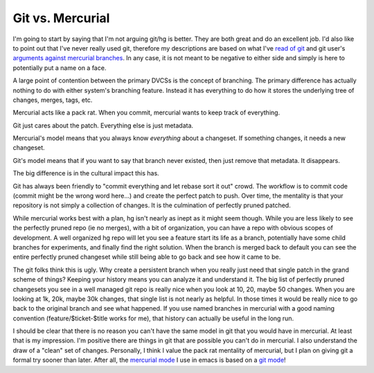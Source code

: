 ===================
 Git vs. Mercurial
===================


I'm going to start by saying that I'm not arguing git/hg is
better. They are both great and do an excellent job. I'd also like to
point out that I've never really used git, therefore my descriptions
are based on what I've `read of git`_ and git user's `arguments against
mercurial branches`_. In any case, it is not meant to be negative to
either side and simply is here to potentially put a name on a face.

A large point of contention between the primary DVCSs is the concept
of branching. The primary difference has actually nothing to do with
either system's branching feature. Instead it has everything to do how
it stores the underlying tree of changes, merges, tags, etc.

Mercurial acts like a pack rat. When you commit, mercurial wants to
keep track of everything.

Git just cares about the patch. Everything else is just metadata.

Mercurial's model means that you always know *everything* about a
changeset. If something changes, it needs a new changeset.

Git's model means that if you want to say that branch never existed,
then just remove that metadata. It disappears.

The big difference is in the cultural impact this has.

Git has always been friendly to "commit everything and let rebase sort
it out" crowd. The workflow is to commit code (commit might be the
wrong word here...) and create the perfect patch to push. Over time,
the mentality is that your repository is not simply a collection of
changes. It is the culmination of perfectly pruned patched.

While mercurial works best with a plan, hg isn't nearly as inept as it
might seem though. While you are less likely to see the perfectly
pruned repo (ie no merges), with a bit of organization, you can have a
repo with obvious scopes of development. A well organized hg repo will
let you see a feature start its life as a branch, potentially have
some child branches for experiments, and finally find the right
solution. When the branch is merged back to default you can see the
entire perfectly pruned changeset while still being able to go back
and see how it came to be.

The git folks think this is ugly. Why create a persistent branch when
you really just need that single patch in the grand scheme of things?
Keeping your history means you can analyze it and understand it. The
big list of perfectly pruned changesets you see in a well managed git
repo is really nice when you look at 10, 20, maybe 50 changes. When
you are looking at 1k, 20k, maybe 30k changes, that single list is not
nearly as helpful. In those times it would be really nice to go back
to the original branch and see what happened. If you use named
branches in mercurial with a good naming convention
(feature/$ticket-$title works for me), that history can actually be
useful in the long run.

I should be clear that there is no reason you can't have the same
model in git that you would have in mercurial. At least that is my
impression. I'm positive there are things in git that are possible you
can't do in mercurial. I also understand the draw of a "clean" set of
changes. Personally, I think I value the pack rat mentality of
mercurial, but I plan on giving git a formal try sooner than
later. After all, the `mercurial mode`_ I use in emacs is based on a
`git mode`_!

.. _read of git: http://jhw.dreamwidth.org/1868.html
.. _arguments against mercurial branches: https://felipec.wordpress.com/2012/05/26/no-mercurial-branches-are-still-not-better-than-git-ones-response-to-jhws-more-on-mercurial-vs-git-with-graphs/

.. _mercurial mode: https://github.com/ananthakumaran/monky
.. _git mode: http://philjackson.github.com/magit/


.. author:: default
.. categories:: code
.. tags:: programming, mercurial
.. comments::
